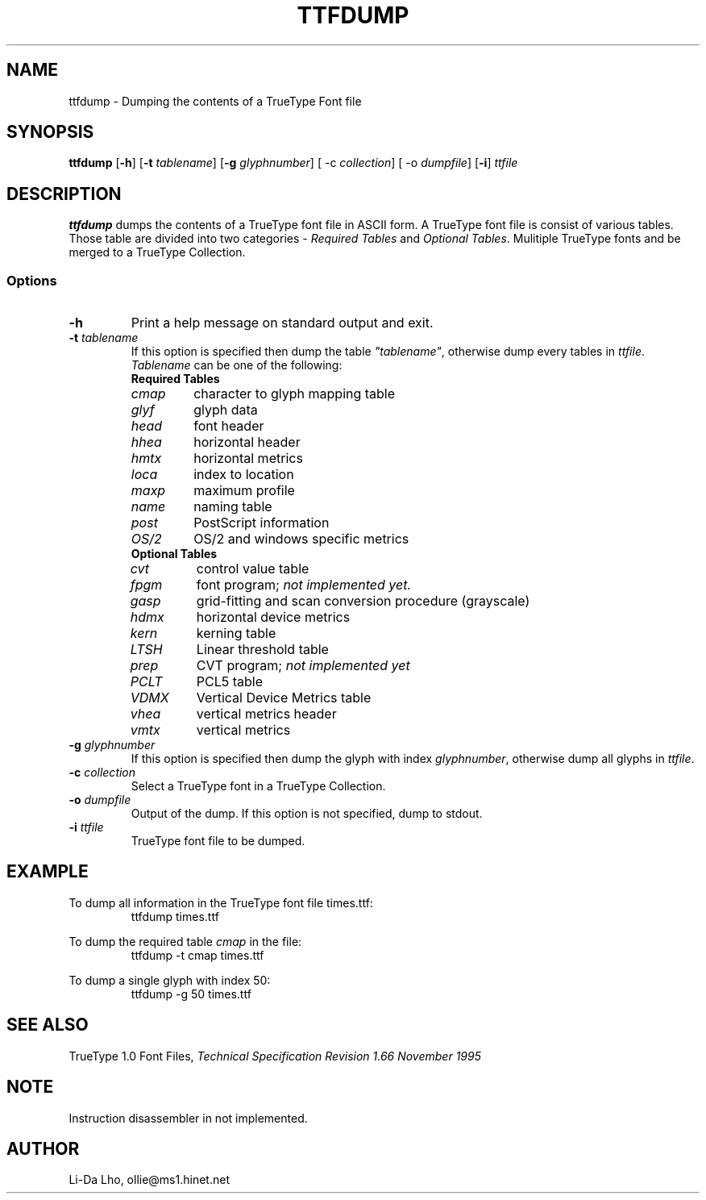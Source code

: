.TH TTFDUMP 1 "4 May 2011" "ILX Project" 
.SH NAME
ttfdump \- Dumping the contents of a TrueType Font file
.SH SYNOPSIS
.B ttfdump
.RB [ \-h ]
.RB [ \-t
.IR tablename ]
.RB [ \-g
.IR glyphnumber ]
.RB [\ -c
.IR collection ]
.RB [\ -o
.IR dumpfile ]
.RB [ \-i ]
.I ttfile
.SH DESCRIPTION
\fBttfdump\fP dumps the contents of a TrueType font file in ASCII form. 
A TrueType font file is consist of various tables. Those table are divided into
two categories - \fIRequired Tables\fP and \fIOptional Tables\fP. Mulitiple 
TrueType fonts and be merged to a TrueType Collection.
.SS Options
.TP
\fB-h\fP
Print a help message on standard output and exit.
.TP
\fB-t\fI tablename\fR
If this option is specified then dump the table \fI"tablename"\fP, otherwise 
dump every tables in \fIttfile\fP.
\fITablename\fP can be one of the following:
.RS
.TP
\fBRequired Tables\fR
.TP
\fIcmap\fP 
character to glyph mapping table
.TP
\fIglyf\fP
glyph data
.TP
\fIhead\fP
font header
.TP
\fIhhea\fP
horizontal header
.TP
\fIhmtx\fP
horizontal metrics
.TP
\fIloca\fP
index to location
.TP
\fImaxp\fP
maximum profile
.TP
\fIname\fP
naming table
.TP
\fIpost\fP
PostScript information
.TP
\fIOS/2\fP
OS/2 and windows specific metrics
.TP
\fBOptional Tables\fR
.TP
\fIcvt\fP
control value table
.TP
\fIfpgm\fP
font program; \fInot implemented yet.\fP
.TP
\fIgasp\fP
grid-fitting and scan conversion procedure (grayscale)
.TP
\fIhdmx\fP
horizontal device metrics
.TP
\fIkern\fP
kerning table
.TP
\fILTSH\fP
Linear threshold table
.TP
\fIprep\fP
CVT program; \fInot implemented yet\fP
.TP
\fIPCLT\fP
PCL5 table
.TP
\fIVDMX\fP
Vertical Device Metrics table
.TP
\fIvhea\fP
vertical metrics header
.TP
\fIvmtx\fP
vertical metrics
.RE
.TP
\fB-g\fI glyphnumber\fR
If this option is specified then dump the glyph with index \fIglyphnumber\fP, 
otherwise dump all glyphs in \fIttfile\fP.
.TP
\fB-c\fI collection\fR
Select a TrueType font in a TrueType Collection.
.TP
\fB-o\fI dumpfile\fR
Output of the dump. If this option is not specified, dump to stdout.
.TP
\fB-i\fI ttfile\fR
TrueType font file to be dumped.
.RE
.SH EXAMPLE
To dump all information in the TrueType font file times.ttf:
.RS
ttfdump times.ttf
.RE

To dump the required table \fIcmap\fP in the file:
.RS
ttfdump -t cmap times.ttf
.RE

To dump a single glyph with index 50:
.RS
ttfdump -g 50 times.ttf
.RE

.SH SEE ALSO
TrueType 1.0 Font Files, \fI Technical Specification Revision 1.66 November 1995\fR
.SH NOTE
Instruction disassembler in not implemented.
.SH AUTHOR
Li-Da Lho, ollie@ms1.hinet.net 
